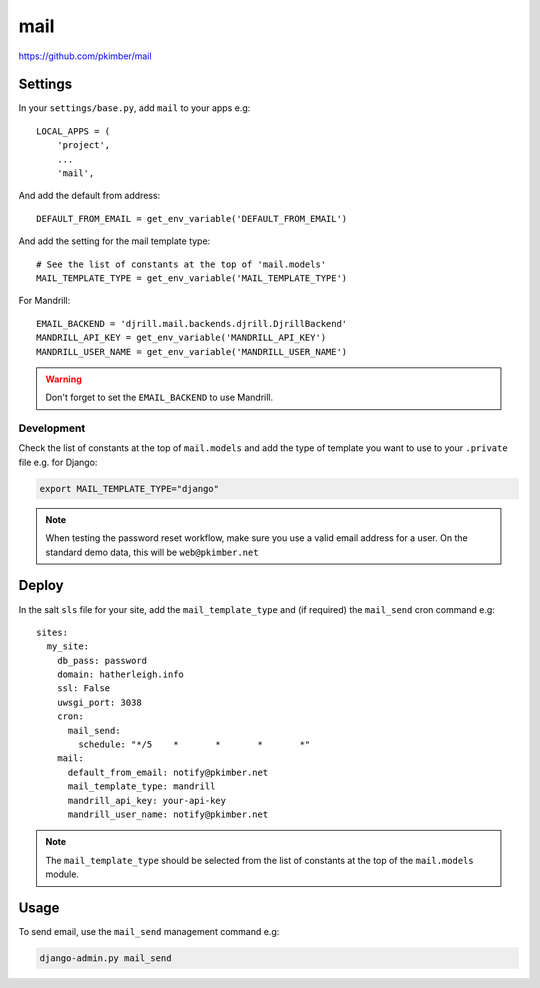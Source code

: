 mail
****

.. highlight:: python

https://github.com/pkimber/mail

Settings
========

In your ``settings/base.py``, add ``mail`` to your apps e.g::

  LOCAL_APPS = (
      'project',
      ...
      'mail',

And add the default from address::

  DEFAULT_FROM_EMAIL = get_env_variable('DEFAULT_FROM_EMAIL')

And add the setting for the mail template type::

  # See the list of constants at the top of 'mail.models'
  MAIL_TEMPLATE_TYPE = get_env_variable('MAIL_TEMPLATE_TYPE')

For Mandrill::

  EMAIL_BACKEND = 'djrill.mail.backends.djrill.DjrillBackend'
  MANDRILL_API_KEY = get_env_variable('MANDRILL_API_KEY')
  MANDRILL_USER_NAME = get_env_variable('MANDRILL_USER_NAME')

.. warning:: Don't forget to set the ``EMAIL_BACKEND`` to use Mandrill.

Development
-----------

Check the list of constants at the top of ``mail.models`` and add the type of
template you want to use to your ``.private`` file e.g. for Django:

.. code-block:: bash

  export MAIL_TEMPLATE_TYPE="django"

.. note:: When testing the password reset workflow, make sure you use a valid
          email address for a user.  On the standard demo data, this will be
          ``web@pkimber.net``

Deploy
======

In the salt ``sls`` file for your site, add the ``mail_template_type`` and (if
required) the ``mail_send`` cron command e.g::

  sites:
    my_site:
      db_pass: password
      domain: hatherleigh.info
      ssl: False
      uwsgi_port: 3038
      cron:
        mail_send:
          schedule: "*/5    *       *       *       *"
      mail:
        default_from_email: notify@pkimber.net
        mail_template_type: mandrill
        mandrill_api_key: your-api-key
        mandrill_user_name: notify@pkimber.net

.. note:: The ``mail_template_type`` should be selected from the list of
          constants at the top of the ``mail.models`` module.

Usage
=====

To send email, use the ``mail_send`` management command e.g:

.. code-block:: bash

  django-admin.py mail_send


.. You will also need a way to run the app mail sending service.  One way to do
.. this is to create a python run script called ``run_mail_service.py``.  This
.. can then be run from a bash script.  This should contain::
..
..   from mail.service import (send_mail, send_messages_via_mandrill)
..
..   # uncomment the next line if you are using mandrill
..   # send_message_via_mandrill()
..
..   # uncomment the next line if you are using the default django mail backend
..   # send_mail()
..
.. You will also need to create a shell script to run from ``cron``.  Here is an
.. example:
..
..   #!/bin/bash
..   cd <directory where you installed the application that contains you app>
..
..   source .env
..
..   python <full path to run_mail_service.py script>
..
..
..   This app provides several API functions, these are accessed as follows:
..
..   from mail.service import (
..       queue_mail,
..       send_mail,
..       sned_mail_via_mandrill,
..       render_mail_template
..   )
